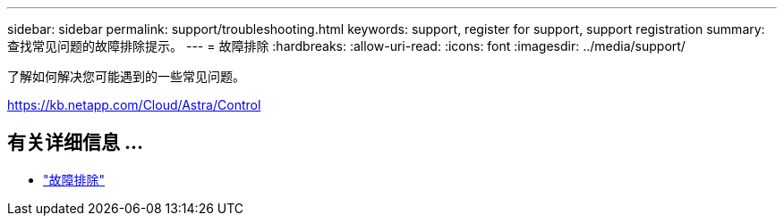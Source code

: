---
sidebar: sidebar 
permalink: support/troubleshooting.html 
keywords: support, register for support, support registration 
summary: 查找常见问题的故障排除提示。 
---
= 故障排除
:hardbreaks:
:allow-uri-read: 
:icons: font
:imagesdir: ../media/support/


[role="lead"]
了解如何解决您可能遇到的一些常见问题。

https://kb.netapp.com/Cloud/Astra/Control[]



== 有关详细信息 ...

* https://kb.netapp.com/Cloud/Astra/Control["故障排除"^]


